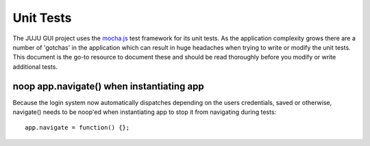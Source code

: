 ==========
Unit Tests
==========

The JUJU GUI project uses the `mocha.js`__ test framework for its unit tests.
As the application complexity grows there are a number of 'gotchas' in the
application which can result in huge headaches when trying to write or modify
the unit tests. This document is the go-to resource to document these and should
be read thoroughly before you modify or write additional tests.

__ http://visionmedia.github.io/mocha/

noop app.navigate() when instantiating app
------------------------------------------

Because the login system now automatically dispatches depending on the users
credentials, saved or otherwise, navigate() needs to be noop'ed when
instantiating app to stop it from navigating during tests::

	app.navigate = function() {};
